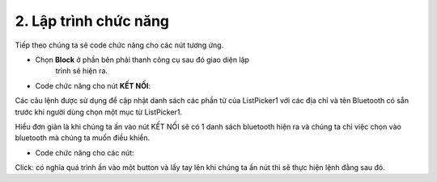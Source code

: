 2. **Lập trình chức năng**
=========

Tiếp theo chúng ta sẽ code chức năng cho các nút tương ứng.

-  Chọn **Block** ở phần bên phải thanh công cụ sau đó giao diện lập
      trình sẽ hiện ra.

.. image:: ../../media/image85.png
   :width: 5.17896in
   :height: 2.41659in

-  Code chức năng cho nút **KẾT NỐI**:

.. image:: ../../media/image86.png
   :width: 5.30017in
   :height: 1.33127in

Các câu lệnh được sử dụng để cập nhật danh sách các phần tử của
ListPicker1 với các địa chỉ và tên Bluetooth có sẵn trước khi người dùng chọn một mục từ ListPicker1.

Hiểu đơn giản là khi chúng ta ấn vào nút KẾT NỐI sẽ có 1 danh sách
bluetooth hiện ra và chúng ta chỉ việc chọn vào bluetooth mà chúng ta muốn điều khiển.

-  Code chức năng cho các nút:

.. image:: ../../media/image87.png
   :width: 5.27214in
   :height: 1.51123in

Click: có nghĩa quá trình ấn vào một button và lấy tay lên khi chúng ta ấn nút thì sẽ thực hiện lệnh đằng sau đó.


.. 